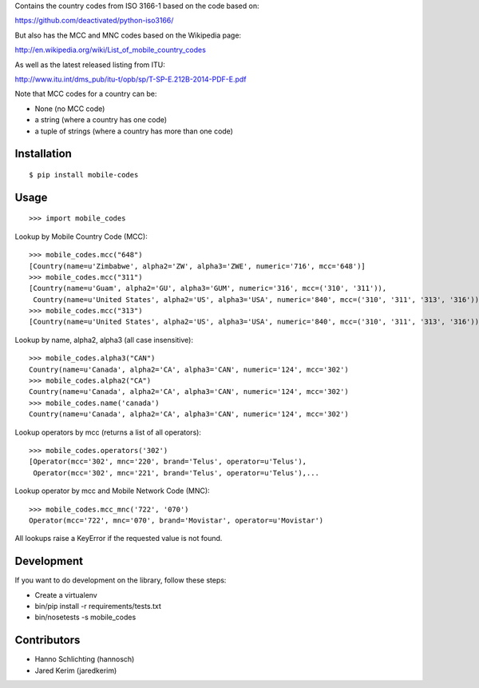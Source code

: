 Contains the country codes from ISO 3166-1 based on the code based on:

https://github.com/deactivated/python-iso3166/

But also has the MCC and MNC codes based on the Wikipedia page:

http://en.wikipedia.org/wiki/List_of_mobile_country_codes

As well as the latest released listing from ITU:

http://www.itu.int/dms_pub/itu-t/opb/sp/T-SP-E.212B-2014-PDF-E.pdf

Note that MCC codes for a country can be:

* None (no MCC code)
* a string (where a country has one code)
* a tuple of strings (where a country has more than one code)

Installation
============

::

    $ pip install mobile-codes

Usage
=====

::

    >>> import mobile_codes

Lookup by Mobile Country Code (MCC)::

    >>> mobile_codes.mcc("648")
    [Country(name=u'Zimbabwe', alpha2='ZW', alpha3='ZWE', numeric='716', mcc='648')]
    >>> mobile_codes.mcc("311")
    [Country(name=u'Guam', alpha2='GU', alpha3='GUM', numeric='316', mcc=('310', '311')),
     Country(name=u'United States', alpha2='US', alpha3='USA', numeric='840', mcc=('310', '311', '313', '316'))]
    >>> mobile_codes.mcc("313")
    [Country(name=u'United States', alpha2='US', alpha3='USA', numeric='840', mcc=('310', '311', '313', '316'))]

Lookup by name, alpha2, alpha3 (all case insensitive)::

    >>> mobile_codes.alpha3("CAN")
    Country(name=u'Canada', alpha2='CA', alpha3='CAN', numeric='124', mcc='302')
    >>> mobile_codes.alpha2("CA")
    Country(name=u'Canada', alpha2='CA', alpha3='CAN', numeric='124', mcc='302')
    >>> mobile_codes.name('canada')
    Country(name=u'Canada', alpha2='CA', alpha3='CAN', numeric='124', mcc='302')

Lookup operators by mcc (returns a list of all operators)::

    >>> mobile_codes.operators('302')
    [Operator(mcc='302', mnc='220', brand='Telus', operator=u'Telus'),
     Operator(mcc='302', mnc='221', brand='Telus', operator=u'Telus'),...

Lookup operator by mcc and Mobile Network Code (MNC)::

    >>> mobile_codes.mcc_mnc('722', '070')
    Operator(mcc='722', mnc='070', brand='Movistar', operator=u'Movistar')

All lookups raise a KeyError if the requested value is not found.

Development
===========

If you want to do development on the library, follow these steps:

* Create a virtualenv
* bin/pip install -r requirements/tests.txt
* bin/nosetests -s mobile_codes

Contributors
============

* Hanno Schlichting (hannosch)
* Jared Kerim (jaredkerim)
